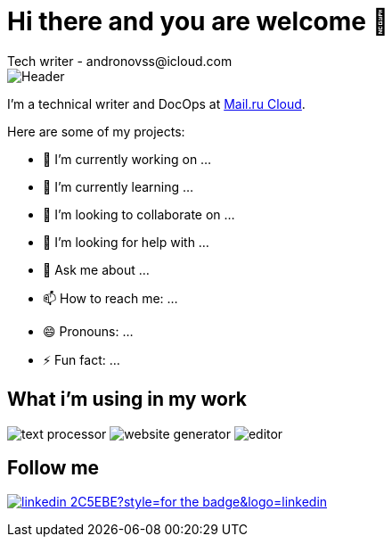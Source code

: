 = Hi there and you are welcome 👋
Tech writer - andronovss@icloud.com
:experimental:
:icons: font
:img-ci: https://img.shields.io/travis/asciidoctor/asciidoctor/master.svg

image::https://github.com/Andronovss/andronovss/blob/main/assets/header.jpg[Header]

I'm a technical writer and DocOps at http://mcs.mail.ru[Mail.ru Cloud].

Here are some of my projects:

- 🔭 I’m currently working on ...
- 🌱 I’m currently learning ...
- 👯 I’m looking to collaborate on ...
- 🤔 I’m looking for help with ...
- 💬 Ask me about ...
- 📫 How to reach me: ...
- 😄 Pronouns: ...
- ⚡ Fun fact: ...

== What i'm using in my work

image:https://img.shields.io/badge/-asciidoctor-276A9C?style=for-the-badge&logo=asciidoctor[text processor]
image:https://img.shields.io/badge/-antora-D84E1F?style=for-the-badge&logo=Antora[website generator]
image:https://img.shields.io/badge/-visual studio code-2C2C32?style=for-the-badge&logo=visual studio code[editor]

== Follow me

image:https://img.shields.io/badge/-linkedin-2C5EBE?style=for-the-badge&logo=linkedin[link="https://www.linkedin.com/in/andronov-stanislav/?locale=en_US
"]
